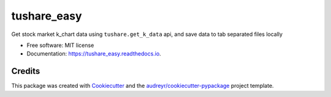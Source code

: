 ============
tushare_easy
============


.. image:: https://img.shields.io/pypi/v/tushare_easy.svg
        :target: https://pypi.python.org/pypi/tushare_easy

.. image:: https://img.shields.io/travis/yingnn/tushare_easy.svg
        :target: https://travis-ci.org/yingnn/tushare_easy

.. image:: https://readthedocs.org/projects/tushare_easy/badge/?version=latest
        :target: https://tushare_easy.readthedocs.io/en/latest/?badge=latest
        :alt: Documentation Status

.. image:: https://pyup.io/repos/github/yingnn/tushare_easy/shield.svg
     :target: https://pyup.io/repos/github/yingnn/tushare_easy/
     :alt: Updates


Get stock market k_chart data using ``tushare.get_k_data`` api, and save data to tab separated files locally


* Free software: MIT license
* Documentation: https://tushare_easy.readthedocs.io.


Credits
---------

This package was created with Cookiecutter_ and the `audreyr/cookiecutter-pypackage`_ project template.

.. _Cookiecutter: https://github.com/audreyr/cookiecutter
.. _`audreyr/cookiecutter-pypackage`: https://github.com/audreyr/cookiecutter-pypackage


